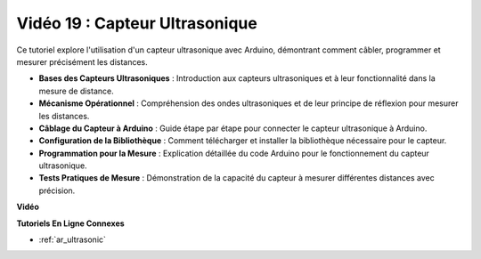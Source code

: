 Vidéo 19 : Capteur Ultrasonique
==================================

Ce tutoriel explore l'utilisation d'un capteur ultrasonique avec Arduino, démontrant comment câbler, programmer et mesurer précisément les distances.

* **Bases des Capteurs Ultrasoniques** : Introduction aux capteurs ultrasoniques et à leur fonctionnalité dans la mesure de distance.
* **Mécanisme Opérationnel** : Compréhension des ondes ultrasoniques et de leur principe de réflexion pour mesurer les distances.
* **Câblage du Capteur à Arduino** : Guide étape par étape pour connecter le capteur ultrasonique à Arduino.
* **Configuration de la Bibliothèque** : Comment télécharger et installer la bibliothèque nécessaire pour le capteur.
* **Programmation pour la Mesure** : Explication détaillée du code Arduino pour le fonctionnement du capteur ultrasonique.
* **Tests Pratiques de Mesure** : Démonstration de la capacité du capteur à mesurer différentes distances avec précision.

**Vidéo**

.. raw:: html

    <iframe width="600" height="400" src="https://www.youtube.com/embed/zTxcKMoP05U?si=I1lhOjk9yt2cqaBs" title="YouTube video player" frameborder="0" allow="accelerometer; autoplay; clipboard-write; encrypted-media; gyroscope; picture-in-picture; web-share" allowfullscreen></iframe>

    <br/><br/>

**Tutoriels En Ligne Connexes**

* :ref:`ar_ultrasonic`

